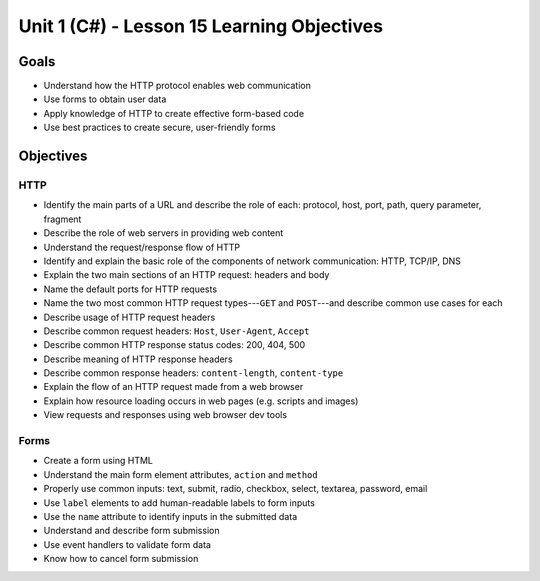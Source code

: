 Unit 1 (C#) - Lesson 15 Learning Objectives
===========================================

Goals
-----

- Understand how the HTTP protocol enables web communication
- Use forms to obtain user data
- Apply knowledge of HTTP to create effective form-based code
- Use best practices to create secure, user-friendly forms

Objectives
----------

HTTP
^^^^

- Identify the main parts of a URL and describe the role of each: protocol, host, port, path, query parameter, fragment
- Describe the role of web servers in providing web content
- Understand the request/response flow of HTTP
- Identify and explain the basic role of the components of network communication: HTTP, TCP/IP, DNS
- Explain the two main sections of an HTTP request: headers and body
- Name the default ports for HTTP requests
- Name the two most common HTTP request types---``GET`` and ``POST``---and describe common use cases for each
- Describe usage of HTTP request headers
- Describe common request headers: ``Host``, ``User-Agent``, ``Accept``
- Describe common HTTP response status codes: 200, 404, 500
- Describe meaning of HTTP response headers
- Describe common response headers: ``content-length``, ``content-type``
- Explain the flow of an HTTP request made from a web browser
- Explain how resource loading occurs in web pages (e.g. scripts and images)
- View requests and responses using web browser dev tools 



Forms
^^^^^

- Create a form using HTML
- Understand the main form element attributes, ``action`` and ``method``
- Properly use common inputs: text, submit, radio, checkbox, select, textarea, password, email 
- Use ``label`` elements to add human-readable labels to form inputs
- Use the ``name`` attribute to identify inputs in the submitted data
- Understand and describe form submission
- Use event handlers to validate form data
- Know how to cancel form submission